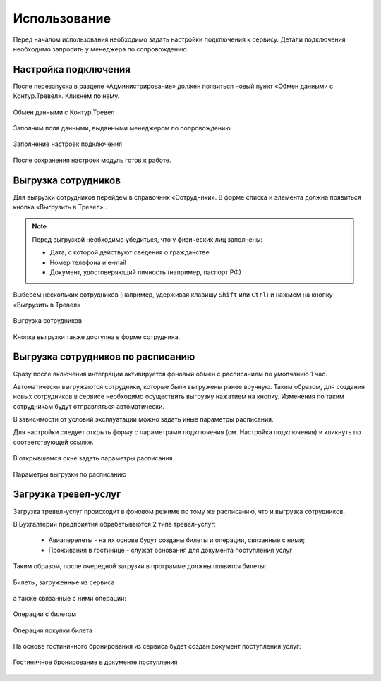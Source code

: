 Использование
=============

Перед началом использования необходимо задать настройки подключения к сервису.
Детали подключения необходимо запросить у менеджера по сопровождению.

Настройка подключения
---------------------

.. raw:: html
   
   <div style="position: relative; padding-bottom: 5%; height: 0; overflow: hidden; max-width: 100%; height: auto;">
      <iframe 
            width="560" 
            height="315" 
            src="https://www.youtube-nocookie.com/embed/hf9k3ev3eZU" 
            title="YouTube video player" 
            frameborder="0" 
            allow="accelerometer; autoplay; clipboard-write; encrypted-media; gyroscope; picture-in-picture" 
            allowfullscreen>
      </iframe>
    </div>

После перезапуска в разделе «Администрирование» должен появиться новый пункт «Обмен данными с Контур.Тревел». Кликнем по нему. 

.. figure:: _static/sshts/08.png
      :align: center

      Обмен данными с Контур.Тревел

Заполним поля данными, выданными менеджером по сопровождению

.. figure:: _static/sshts/09.png
      :align: center

      Заполнение настроек подключения

После сохранения настроек модуль готов к работе.

Выгрузка сотрудников
--------------------

Для выгрузки сотрудников перейдем в справочник «Сотрудники».
В форме списка и элемента должна появиться кнопка «Выгрузить в Тревел» |кнопка-тревел|.

.. |кнопка-тревел| image:: _static/sshts/05.png

.. raw:: html
   
   <div style="position: relative; padding-bottom: 5%; height: 0; overflow: hidden; max-width: 100%; height: auto;">
      <iframe 
            width="560" 
            height="315" 
            src="https://www.youtube-nocookie.com/embed/tjKyGdjW_Og" 
            title="YouTube video player" 
            frameborder="0" 
            allow="accelerometer; autoplay; clipboard-write; encrypted-media; gyroscope; picture-in-picture" 
            allowfullscreen>
      </iframe>
    </div>

.. note:: Перед выгрузкой необходимо убедиться, что у физических лиц заполнены:
          
          - Дата, с которой действуют сведения о гражданстве
          - Номер телефона и e-mail
          - Документ, удостоверяющий личность (например, паспорт РФ)

Выберем нескольких сотрудников (например, удерживая клавишу ``Shift`` или ``Ctrl``) и нажмем на кнопку «Выгрузить в Тревел»

.. figure:: _static/sshts/10.png
      :align: center

      Выгрузка сотрудников

Кнопка выгрузки также доступна в форме сотрудника.

Выгрузка сотрудников по расписанию
----------------------------------

Сразу после включения интеграции активируется фоновый обмен с расписанием по умолчанию 1 час.

Автоматически выгружаются сотрудники, которые были выгружены ранее вручную.
Таким образом, для создания новых сотрудников в сервисе необходимо осуществить выгрузку нажатием на кнопку.
Изменения по таким сотрудникам будут отправляться автоматически.

В зависимости от условий эксплуатации можно задать иные параметры расписания.

Для настройки следует открыть форму с параметрами подключения (см. Настройка подключения) и кликнуть по соответствующей ссылке.

.. figure:: _static/sshts/11.png
      :align: center

В открывшемся окне задать параметры расписания.

.. figure:: _static/sshts/12.png
      :align: center

      Параметры выгрузки по расписанию

Загрузка тревел-услуг
---------------------

Загрузка тревел-услуг происходит в фоновом режиме по тому же расписанию, что и выгрузка сотрудников.

В Бухгалтерии предприятия обрабатываются 2 типа тревел-услуг:

      - Авиаперелеты - на их основе будут созданы билеты и операции, связанные с ними;
      - Проживания в гостинице - служат основания для документа поступления услуг

Таким образом, после очередной загрузки в программе должны появится билеты:

.. figure:: _static/sshts/13.png
      :align: center

      Билеты, загруженные из сервиса

а также связанные с ними операции:

.. figure:: _static/sshts/14.png
      :align: center

      Операции с билетом

.. figure:: _static/sshts/15.png
      :align: center

      Операция покупки билета

На основе гостиничного бронирования из сервиса будет создан документ поступления услуг:

.. figure:: _static/sshts/16.png
      :align: center

      Гостиничное бронирование в документе поступления